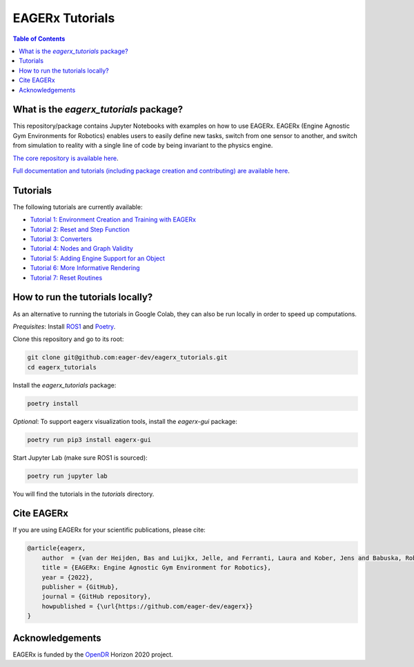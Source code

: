 ****************
EAGERx Tutorials
****************

.. image:: https://img.shields.io/badge/License-Apache_2.0-blue.svg
   :target: https://opensource.org/licenses/Apache-2.0
   :alt: license

.. image:: https://img.shields.io/badge/code%20style-black-000000.svg
   :target: https://github.com/psf/black
   :alt: codestyle

.. image:: https://github.com/eager-dev/eagerx_tutorials/actions/workflows/ci.yml/badge.svg?branch=master
  :target: https://github.com/eager-dev/eagerx_tutorials/actions/workflows/ci.yml
  :alt: Continuous Integration

.. contents:: Table of Contents
    :depth: 2

What is the *eagerx_tutorials* package?
=======================================
This repository/package contains Jupyter Notebooks with examples on how to use EAGERx.
EAGERx (Engine Agnostic Gym Environments for Robotics) enables users to easily define new tasks, switch from one sensor to another, and switch from simulation to reality with a single line of code by being invariant to the physics engine.

`The core repository is available here <https://github.com/eager-dev/eagerx>`_.

`Full documentation and tutorials (including package creation and contributing) are available here <https://eagerx.readthedocs.io/en/master/>`_.

Tutorials
=========

The following tutorials are currently available:

- `Tutorial 1: Environment Creation and Training with EAGERx <https://colab.research.google.com/github/eager-dev/eagerx_tutorials/blob/master/tutorials/pendulum/1_environment_creation.ipynb>`_
- `Tutorial 2: Reset and Step Function <https://colab.research.google.com/github/eager-dev/eagerx_tutorials/blob/master/tutorials/pendulum/2_reset_and_step.ipynb>`_
- `Tutorial 3: Converters <https://colab.research.google.com/github/eager-dev/eagerx_tutorials/blob/master/tutorials/pendulum/3_converters.ipynb>`_
- `Tutorial 4: Nodes and Graph Validity <https://colab.research.google.com/github/eager-dev/eagerx_tutorials/blob/master/tutorials/pendulum/4_nodes.ipynb>`_
- `Tutorial 5: Adding Engine Support for an Object <https://colab.research.google.com/github/eager-dev/eagerx_tutorials/blob/master/tutorials/pendulum/5_engine_implementation.ipynb>`_
- `Tutorial 6: More Informative Rendering <https://colab.research.google.com/github/eager-dev/eagerx_tutorials/blob/master/tutorials/pendulum/6_rendering.ipynb>`_
- `Tutorial 7: Reset Routines <https://colab.research.google.com/github/eager-dev/eagerx_tutorials/blob/master/tutorials/pendulum/7_reset_routine.ipynb>`_

How to run the tutorials locally?
=================================

As an alternative to running the tutorials in Google Colab, they can also be run locally in order to speed up computations.

*Prequisites*:  Install `ROS1 <http://wiki.ros.org/ROS/Installation>`_ and `Poetry <https://python-poetry.org/docs/#installation>`_.

Clone this repository and go to its root:

.. code-block:: bash

    git clone git@github.com:eager-dev/eagerx_tutorials.git
    cd eagerx_tutorials

Install the *eagerx_tutorials* package:

.. code-block:: bash

    poetry install

*Optional*: To support eagerx visualization tools, install the *eagerx-gui* package:

.. code-block:: bash

    poetry run pip3 install eagerx-gui

Start Jupyter Lab (make sure ROS1 is sourced):

.. code-block:: bash

    poetry run jupyter lab

You will find the tutorials in the *tutorials* directory.

Cite EAGERx
===========
If you are using EAGERx for your scientific publications, please cite:

.. code:: bibtex

    @article{eagerx,
        author  = {van der Heijden, Bas and Luijkx, Jelle, and Ferranti, Laura and Kober, Jens and Babuska, Robert},
        title = {EAGERx: Engine Agnostic Gym Environment for Robotics},
        year = {2022},
        publisher = {GitHub},
        journal = {GitHub repository},
        howpublished = {\url{https://github.com/eager-dev/eagerx}}
    }

Acknowledgements
=================
EAGERx is funded by the `OpenDR <https://opendr.eu/>`_ Horizon 2020 project.
